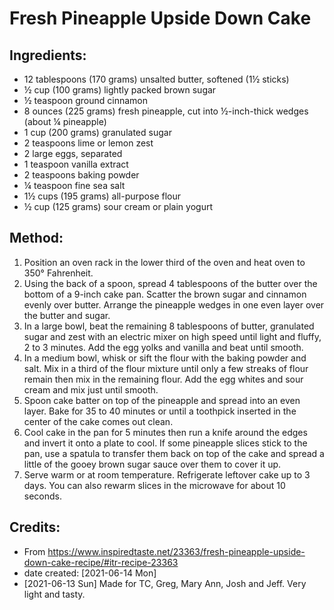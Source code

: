 #+STARTUP: showeverything
* Fresh Pineapple Upside Down Cake
** Ingredients:
- 12 tablespoons (170 grams) unsalted butter, softened (1½  sticks)
- ½ cup (100 grams) lightly packed brown sugar
- ½ teaspoon ground cinnamon
- 8 ounces (225 grams) fresh pineapple, cut into ½-inch-thick wedges (about ¼ pineapple)
- 1 cup (200 grams) granulated sugar
- 2 teaspoons lime or lemon zest
- 2 large eggs, separated
- 1 teaspoon vanilla extract
- 2 teaspoons baking powder
- ¼ teaspoon fine sea salt
- 1½  cups (195 grams) all-purpose flour
- ½ cup (125 grams) sour cream or plain yogurt
** Method:
1. Position an oven rack in the lower third of the oven and heat oven to 350° Fahrenheit.
2. Using the back of a spoon, spread 4 tablespoons of the butter over the bottom of a 9-inch cake pan. Scatter the brown sugar and cinnamon evenly over butter. Arrange the pineapple wedges in one even layer over the butter and sugar.
3. In a large bowl, beat the remaining 8 tablespoons of butter, granulated sugar and zest with an electric mixer on high speed until light and fluffy, 2 to 3 minutes. Add the egg yolks and vanilla and beat until smooth.
4. In a medium bowl, whisk or sift the flour with the baking powder and salt. Mix in a third of the flour mixture until only a few streaks of flour remain then mix in the remaining flour. Add the egg whites and sour cream and mix just until smooth.
5. Spoon cake batter on top of the pineapple and spread into an even layer. Bake for 35 to 40 minutes or until a toothpick inserted in the center of the cake comes out clean.
6. Cool cake in the pan for 5 minutes then run a knife around the edges and invert it onto a plate to cool. If some pineapple slices stick to the pan, use a spatula to transfer them back on top of the cake and spread a little of the gooey brown sugar sauce over them to cover it up.
7. Serve warm or at room temperature. Refrigerate leftover cake up to 3 days. You can also rewarm slices in the microwave for about 10 seconds.
** Credits:
- From https://www.inspiredtaste.net/23363/fresh-pineapple-upside-down-cake-recipe/#itr-recipe-23363
- date created: [2021-06-14 Mon]
- [2021-06-13 Sun] Made for TC, Greg, Mary Ann, Josh and Jeff. Very light and tasty.

